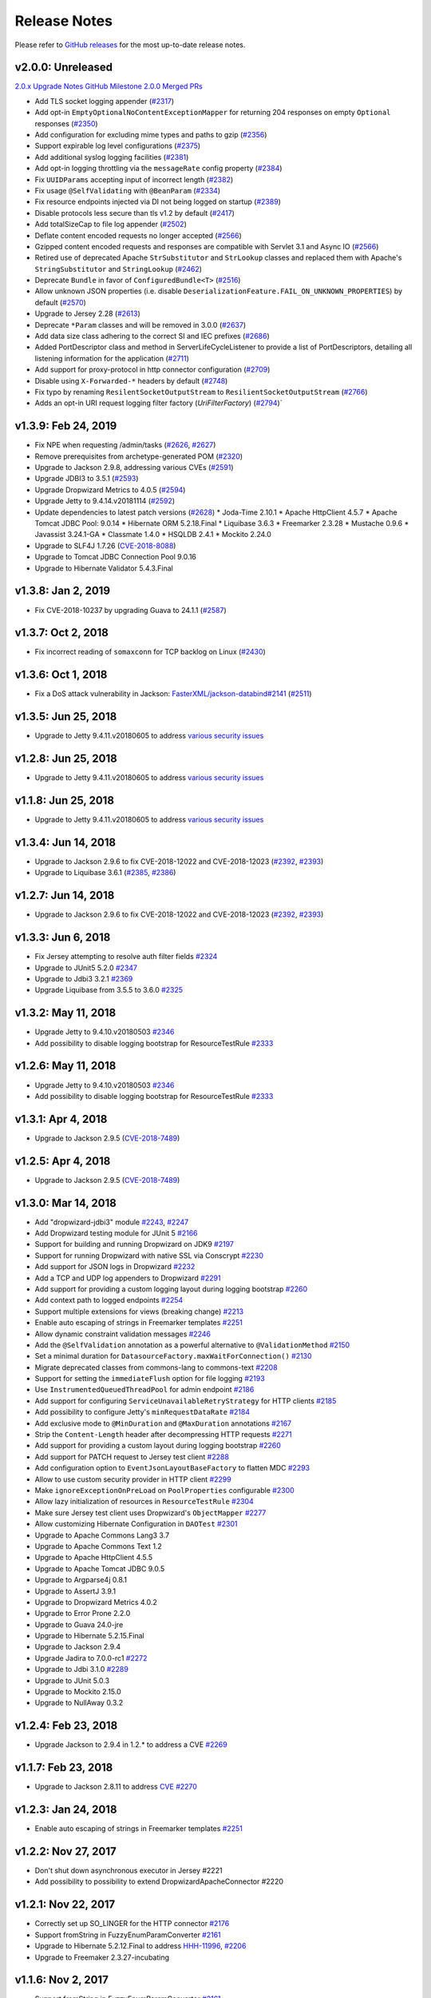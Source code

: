 .. _release-notes:

#############
Release Notes
#############

Please refer to `GitHub releases <https://github.com/dropwizard/dropwizard/releases>`__ for the most up-to-date release notes.


.. _rel-2.0.0:

v2.0.0: Unreleased
==================

`2.0.x Upgrade Notes <https://www.dropwizard.io/2.0.0/docs/manual/upgrade-notes/upgrade-notes-2_0_x.html>`_
`GitHub Milestone 2.0.0 Merged PRs <https://github.com/dropwizard/dropwizard/pulls?page=1&q=is%3Apr+is%3Aclosed+milestone%3A2.0.0>`_

* Add TLS socket logging appender (`#2317 <https://github.com/dropwizard/dropwizard/pull/2317>`_)
* Add opt-in ``EmptyOptionalNoContentExceptionMapper`` for returning 204 responses on empty ``Optional`` responses (`#2350 <https://github.com/dropwizard/dropwizard/pull/2350>`_)
* Add configuration for excluding mime types and paths to gzip (`#2356 <https://github.com/dropwizard/dropwizard/pull/2356>`_)
* Support expirable log level configurations (`#2375 <https://github.com/dropwizard/dropwizard/pull/2375>`_)
* Add additional syslog logging facilities (`#2381 <https://github.com/dropwizard/dropwizard/pull/2381>`_)
* Add opt-in logging throttling via the ``messageRate`` config property (`#2384 <https://github.com/dropwizard/dropwizard/pull/2384>`_)
* Fix ``UUIDParams`` accepting input of incorrect length (`#2382 <https://github.com/dropwizard/dropwizard/pull/2382>`_)
* Fix usage ``@SelfValidating`` with ``@BeanParam`` (`#2334 <https://github.com/dropwizard/dropwizard/pull/2334>`_)
* Fix resource endpoints injected via DI not being logged on startup (`#2389 <https://github.com/dropwizard/dropwizard/pull/2389>`_)
* Disable protocols less secure than tls v1.2 by default (`#2417 <https://github.com/dropwizard/dropwizard/pull/2417>`_)
* Add totalSizeCap to file log appender (`#2502 <https://github.com/dropwizard/dropwizard/pull/2502>`_)
* Deflate content encoded requests no longer accepted (`#2566 <https://github.com/dropwizard/dropwizard/pull/2566>`_)
* Gzipped content encoded requests and responses are compatible with Servlet 3.1 and Async IO (`#2566 <https://github.com/dropwizard/dropwizard/pull/2566>`_)
* Retired use of deprecated Apache ``StrSubstitutor`` and ``StrLookup`` classes and replaced them with Apache's ``StringSubstitutor`` and ``StringLookup`` (`#2462 <https://github.com/dropwizard/dropwizard/pull/2462>`_)
* Deprecate ``Bundle`` in favor of ``ConfiguredBundle<T>`` (`#2516 <https://github.com/dropwizard/dropwizard/pull/2516>`_)
* Allow unknown JSON properties (i.e. disable ``DeserializationFeature.FAIL_ON_UNKNOWN_PROPERTIES``) by default (`#2570 <https://github.com/dropwizard/dropwizard/pull/2570>`_)
* Upgrade to Jersey 2.28 (`#2613 <https://github.com/dropwizard/dropwizard/pull/2613>`_)
* Deprecate ``*Param`` classes and will be removed in 3.0.0 (`#2637 <https://github.com/dropwizard/dropwizard/pull/2637>`_)
* Add data size class adhering to the correct SI and IEC prefixes (`#2686 <https://github.com/dropwizard/dropwizard/pull/2686>`_)
* Added PortDescriptor class and method in ServerLifeCycleListener to provide a list of PortDescriptors, detailing all listening information for the application (`#2711 <https://github.com/dropwizard/dropwizard/pull/2711>`_)
* Add support for proxy-protocol in http connector configuration (`#2709 <https://github.com/dropwizard/dropwizard/pull/2709>`_)
* Disable using ``X-Forwarded-*`` headers by default (`#2748 <https://github.com/dropwizard/dropwizard/pull/2748>`_)
* Fix typo by renaming ``ResilentSocketOutputStream`` to ``ResilientSocketOutputStream`` (`#2766 <https://github.com/dropwizard/dropwizard/pull/2766>`_)
* Adds an opt-in URI request logging filter factory (`UriFilterFactory`)  (`#2794 <https://github.com/dropwizard/dropwizard/pull/2795>`_)`

.. _rel-1.3.9:

v1.3.9: Feb 24, 2019
====================

* Fix NPE when requesting /admin/tasks (`#2626 <https://github.com/dropwizard/dropwizard/pull/2626>`_, `#2627 <https://github.com/dropwizard/dropwizard/pull/2627>`_)
* Remove prerequisites from archetype-generated POM (`#2320 <https://github.com/dropwizard/dropwizard/pull/2320>`_)
* Upgrade to Jackson 2.9.8, addressing various CVEs (`#2591 <https://github.com/dropwizard/dropwizard/pull/2591>`_)
* Upgrade JDBI3 to 3.5.1 (`#2593 <https://github.com/dropwizard/dropwizard/pull/2593>`_)
* Upgrade Dropwizard Metrics to 4.0.5 (`#2594 <https://github.com/dropwizard/dropwizard/pull/2594>`_)
* Upgrade Jetty to 9.4.14.v20181114 (`#2592 <https://github.com/dropwizard/dropwizard/pull/2592>`_)
* Update dependencies to latest patch versions (`#2628 <https://github.com/dropwizard/dropwizard/pull/2628>`_)
  * Joda-Time 2.10.1
  * Apache HttpClient 4.5.7
  * Apache Tomcat JDBC Pool: 9.0.14
  * Hibernate ORM 5.2.18.Final
  * Liquibase 3.6.3
  * Freemarker 2.3.28
  * Mustache 0.9.6
  * Javassist 3.24.1-GA
  * Classmate 1.4.0
  * HSQLDB 2.4.1
  * Mockito 2.24.0
* Upgrade to SLF4J 1.7.26 (`CVE-2018-8088 <https://nvd.nist.gov/vuln/detail/CVE-2018-8088>`_)
* Upgrade to Tomcat JDBC Connection Pool 9.0.16
* Upgrade to Hibernate Validator 5.4.3.Final


.. _rel-1.3.8:

v1.3.8: Jan 2, 2019
===================

* Fix CVE-2018-10237 by upgrading Guava to 24.1.1 (`#2587 <https://github.com/dropwizard/dropwizard/pull/2587>`_)


.. _rel-1.3.7:

v1.3.7: Oct 2, 2018
===================

* Fix incorrect reading of ``somaxconn`` for TCP backlog on Linux (`#2430 <https://github.com/dropwizard/dropwizard/pull/2430>`_)

.. _rel-1.3.6:

v1.3.6: Oct 1, 2018
===================

* Fix a DoS attack vulnerability in Jackson: `FasterXML/jackson-databind#2141 <https://github.com/FasterXML/jackson-databind/issues/2141>`_ (`#2511 <https://github.com/dropwizard/dropwizard/pull/2512>`_)

.. _rel-1.3.5:

v1.3.5: Jun 25, 2018
====================

* Upgrade to Jetty 9.4.11.v20180605 to address `various security issues <http://dev.eclipse.org/mhonarc/lists/jetty-announce/msg00123.html>`__

.. _rel-1.2.8:

v1.2.8: Jun 25, 2018
====================

* Upgrade to Jetty 9.4.11.v20180605 to address `various security issues <http://dev.eclipse.org/mhonarc/lists/jetty-announce/msg00123.html>`__

.. _rel-1.1.8:

v1.1.8: Jun 25, 2018
====================

* Upgrade to Jetty 9.4.11.v20180605 to address `various security issues <http://dev.eclipse.org/mhonarc/lists/jetty-announce/msg00123.html>`__

.. _rel-1.3.4:

v1.3.4: Jun 14, 2018
====================

* Upgrade to Jackson 2.9.6 to fix CVE-2018-12022 and CVE-2018-12023 (`#2392 <https://github.com/dropwizard/dropwizard/issues/2392>`_, `#2393 <https://github.com/dropwizard/dropwizard/pull/2393>`_)
* Upgrade to Liquibase 3.6.1 (`#2385 <https://github.com/dropwizard/dropwizard/issues/2385>`_, `#2386 <https://github.com/dropwizard/dropwizard/pull/2386>`_)

.. _rel-1.2.7:

v1.2.7: Jun 14, 2018
====================

* Upgrade to Jackson 2.9.6 to fix CVE-2018-12022 and CVE-2018-12023 (`#2392 <https://github.com/dropwizard/dropwizard/issues/2392>`_, `#2393 <https://github.com/dropwizard/dropwizard/pull/2393>`_)

.. _rel-1.3.3:

v1.3.3: Jun 6, 2018
===================

* Fix Jersey attempting to resolve auth filter fields `#2324 <https://github.com/dropwizard/dropwizard/pull/2324>`_
* Upgrade to JUnit5 5.2.0 `#2347 <https://github.com/dropwizard/dropwizard/pull/2347>`_
* Upgrade to Jdbi3 3.2.1 `#2369 <https://github.com/dropwizard/dropwizard/pull/2369>`_
* Upgrade Liquibase from 3.5.5 to 3.6.0 `#2325 <https://github.com/dropwizard/dropwizard/pull/2325>`_

.. _rel-1.3.2:

v1.3.2: May 11, 2018
====================

* Upgrade Jetty to 9.4.10.v20180503 `#2346 <https://github.com/dropwizard/dropwizard/pull/2346>`_
* Add possibility to disable logging bootstrap for ResourceTestRule `#2333 <https://github.com/dropwizard/dropwizard/pull/2333>`_

.. _rel-1.2.6:

v1.2.6: May 11, 2018
====================

* Upgrade Jetty to 9.4.10.v20180503 `#2346 <https://github.com/dropwizard/dropwizard/pull/2346>`_
* Add possibility to disable logging bootstrap for ResourceTestRule `#2333 <https://github.com/dropwizard/dropwizard/pull/2333>`_

.. _rel-1.3.1:

v1.3.1: Apr 4, 2018
===================

* Upgrade to Jackson 2.9.5 (`CVE-2018-7489 <https://nvd.nist.gov/vuln/detail/CVE-2018-7489>`_)

.. _rel-1.2.5:

v1.2.5: Apr 4, 2018
===================

* Upgrade to Jackson 2.9.5 (`CVE-2018-7489 <https://nvd.nist.gov/vuln/detail/CVE-2018-7489>`_)

.. _rel-1.3.0:

v1.3.0: Mar 14, 2018
====================

* Add "dropwizard-jdbi3" module `#2243 <https://github.com/dropwizard/dropwizard/pull/2243>`_, `#2247 <https://github.com/dropwizard/dropwizard/pull/2247>`_
* Add Dropwizard testing module for JUnit 5 `#2166 <https://github.com/dropwizard/dropwizard/pull/2166>`_
* Support for building and running Dropwizard on JDK9 `#2197 <https://github.com/dropwizard/dropwizard/pull/2197>`_
* Support for running Dropwizard with native SSL via Conscrypt `#2230 <https://github.com/dropwizard/dropwizard/pull/2230>`_
* Add support for JSON logs in Dropwizard `#2232 <https://github.com/dropwizard/dropwizard/pull/2232>`_
* Add a TCP and UDP log appenders to Dropwizard `#2291 <https://github.com/dropwizard/dropwizard/pull/2291>`_
* Add support for providing a custom logging layout during logging bootstrap `#2260 <https://github.com/dropwizard/dropwizard/pull/2260>`_
* Add context path to logged endpoints `#2254 <https://github.com/dropwizard/dropwizard/pull/2254>`_
* Support multiple extensions for views (breaking change) `#2213 <https://github.com/dropwizard/dropwizard/pull/2213>`_
* Enable auto escaping of strings in Freemarker templates `#2251 <https://github.com/dropwizard/dropwizard/pull/2251>`_
* Allow dynamic constraint validation messages `#2246 <https://github.com/dropwizard/dropwizard/pull/2246>`_
* Add the ``@SelfValidation`` annotation as a powerful alternative to ``@ValidationMethod`` `#2150 <https://github.com/dropwizard/dropwizard/pull/2150>`_
* Set a minimal duration for ``DatasourceFactory.maxWaitForConnection()`` `#2130 <https://github.com/dropwizard/dropwizard/pull/2130>`_
* Migrate deprecated classes from commons-lang to commons-text `#2208 <https://github.com/dropwizard/dropwizard/pull/2208>`_
* Support for setting the ``immediateFlush`` option for file logging `#2193 <https://github.com/dropwizard/dropwizard/pull/2193>`_
* Use ``InstrumentedQueuedThreadPool`` for admin endpoint `#2186 <https://github.com/dropwizard/dropwizard/pull/2186>`_
* Add support for configuring ``ServiceUnavailableRetryStrategy`` for HTTP clients `#2185 <https://github.com/dropwizard/dropwizard/pull/2185>`_
* Add possibility to configure Jetty's ``minRequestDataRate`` `#2184 <https://github.com/dropwizard/dropwizard/pull/2184>`_
* Add exclusive mode to ``@MinDuration`` and ``@MaxDuration`` annotations `#2167 <https://github.com/dropwizard/dropwizard/pull/2167>`_
* Strip the ``Content-Length`` header after decompressing HTTP requests `#2271 <https://github.com/dropwizard/dropwizard/pull/2271>`_
* Add support for providing a custom layout during logging bootstrap `#2260 <https://github.com/dropwizard/dropwizard/pull/2260>`_
* Add support for PATCH request to Jersey test client `#2288 <https://github.com/dropwizard/dropwizard/pull/2288>`_
* Add configuration option to ``EventJsonLayoutBaseFactory`` to flatten MDC `#2293 <https://github.com/dropwizard/dropwizard/pull/2293>`_
* Allow to use custom security provider in HTTP client `#2299 <https://github.com/dropwizard/dropwizard/pull/2299>`_
* Make ``ignoreExceptionOnPreLoad`` on ``PoolProperties`` configurable `#2300 <https://github.com/dropwizard/dropwizard/pull/2300>`_
* Allow lazy initialization of resources in ``ResourceTestRule`` `#2304 <https://github.com/dropwizard/dropwizard/pull/2304>`_
* Make sure Jersey test client uses Dropwizard's ``ObjectMapper`` `#2277 <https://github.com/dropwizard/dropwizard/pull/2277>`_
* Allow customizing Hibernate Configuration in ``DAOTest`` `#2301 <https://github.com/dropwizard/dropwizard/pull/2301>`_
* Upgrade to Apache Commons Lang3 3.7
* Upgrade to Apache Commons Text 1.2
* Upgrade to Apache HttpClient 4.5.5
* Upgrade to Apache Tomcat JDBC 9.0.5
* Upgrade to Argparse4j 0.8.1
* Upgrade to AssertJ 3.9.1
* Upgrade to Dropwizard Metrics 4.0.2
* Upgrade to Error Prone 2.2.0
* Upgrade to Guava 24.0-jre
* Upgrade to Hibernate 5.2.15.Final
* Upgrade to Jackson 2.9.4
* Upgrade Jadira to 7.0.0-rc1 `#2272 <https://github.com/dropwizard/dropwizard/pull/2272>`_
* Upgrade to Jdbi 3.1.0 `#2289 <https://github.com/dropwizard/dropwizard/pull/2289>`_
* Upgrade to JUnit 5.0.3
* Upgrade to Mockito 2.15.0
* Upgrade to NullAway 0.3.2

.. _rel-1.2.4:

v1.2.4: Feb 23, 2018
====================

* Upgrade Jackson to 2.9.4 in 1.2.* to address a CVE `#2269 <https://github.com/dropwizard/dropwizard/pull/2269>`_

.. _rel-1.1.7:

v1.1.7: Feb 23, 2018
====================

* Upgrade to Jackson 2.8.11 to address `CVE <https://cve.mitre.org/cgi-bin/cvename.cgi?name=CVE-2017-17485>`_ `#2270 <https://github.com/dropwizard/dropwizard/pull/2270>`_

.. _rel-1.2.3:

v1.2.3: Jan 24, 2018
====================

* Enable auto escaping of strings in Freemarker templates `#2251 <https://github.com/dropwizard/dropwizard/pull/2251>`_

.. _rel-1.2.2:

v1.2.2: Nov 27, 2017
====================

* Don't shut down asynchronous executor in Jersey #2221
* Add possibility to possibility to extend DropwizardApacheConnector #2220

.. _rel-1.2.1:

v1.2.1: Nov 22, 2017
====================

* Correctly set up SO_LINGER for the HTTP connector `#2176 <https://github.com/dropwizard/dropwizard/pull/2176>`_
* Support fromString in FuzzyEnumParamConverter `#2161 <https://github.com/dropwizard/dropwizard/pull/2161>`_
* Upgrade to Hibernate 5.2.12.Final to address `HHH-11996 <https://hibernate.atlassian.net/browse/HHH-11996>`_, `#2206 <https://github.com/dropwizard/dropwizard/issues/2206>`_
* Upgrade to Freemaker 2.3.27-incubating

.. _rel-1.1.6:

v1.1.6: Nov 2, 2017
===================

* Support fromString in FuzzyEnumParamConverter `#2161 <https://github.com/dropwizard/dropwizard/pull/2161>`_

.. _rel-1.1.5:

v1.1.5: Oct 17, 2017
====================

* Correctly set up SO_LINGER for the HTTP connector `#2176 <https://github.com/dropwizard/dropwizard/pull/2176>`_

.. _rel-1.2.0:

v1.2.0: Oct 6 2017
==================

`Complete changelog on GitHub <https://github.com/dropwizard/dropwizard/milestone/25?closed=1>`__

* Support configuring FileAppender#bufferSize `#1951 <https://github.com/dropwizard/dropwizard/pull/1951>`_
* Improve error handling of `@FormParam` resources `#1982 <https://github.com/dropwizard/dropwizard/pull/1982>`_
* Add JDBC interceptors through configuration `#2030 <https://github.com/dropwizard/dropwizard/pull/2030>`_
* Support Dropwizard applications without logback `#1900 <https://github.com/dropwizard/dropwizard/pull/1900>`_
* Replace deprecated SizeAndTimeBasedFNATP with SizeAndTimeBasedRollingPolicy `#2010 <https://github.com/dropwizard/dropwizard/pull/2010>`_
* Decrease allowable tomcat jdbc validation interval to 50ms `#2051 <https://github.com/dropwizard/dropwizard/pull/2051>`_
* Add support for setting several cipher suites for HTTP/2 `#2119 <https://github.com/dropwizard/dropwizard/pull/2119>`_
* Remove Dropwizard's Jackson dependency on Logback `#2112 <https://github.com/dropwizard/dropwizard/pull/2112>`_
* Handle badly formed "Accept-Language" headers `#2103 <https://github.com/dropwizard/dropwizard/pull/2103>`_
* Use LoadingCache in CachingAuthorizer `#2096 <https://github.com/dropwizard/dropwizard/pull/2096>`_
* Client NTLM Authentication `#2091 <https://github.com/dropwizard/dropwizard/pull/2091>`_
* Add optional Jersey filters `#1948 <https://github.com/dropwizard/dropwizard/pull/1948>`_
* Upgrade to Apache commons-lang3 3.6
* Upgrade to AssertJ 3.8.0
* Upgrade to classmate 1.3.4
* Upgrade to Guava 23.1
* Upgrade to H2 1.4.196
* Upgrade to Hibernate 5.2.11.Final
* Upgrade to Hibernate Validator 5.4.1.Final
* Upgrade to HSQLDB 2.4.0
* Upgrade to Jackson 2.9.1
* Upgrade to Jetty 9.4.7.v20170914
* Upgrade to JMH 1.19
* Upgrade to Joda-Time 2.9.9
* Upgrade to Logback 1.2.3
* Upgrade to Metrics 3.2.5
* Upgrade to Mockito 2.10.0
* Upgrade to Mustache.java 0.9.5
* Upgrade to Objenesis 2.6
* Upgrade to SLF4J 1.7.25
* Upgrade to tomcat-jdbc 8.5.23

.. _rel-1.1.4:

v1.1.4: Aug 24 2017
===================

`Complete changelog on GitHub <https://github.com/dropwizard/dropwizard/milestone/31?closed=1>`__

* Upgrade to Jackson 2.8.10 `#2120 <https://github.com/dropwizard/dropwizard/issues/2120>`_

.. _rel-1.1.3:

v1.1.3: Jul 31 2017
===================

`Complete changelog on GitHub <https://github.com/dropwizard/dropwizard/milestone/30?closed=1>`__

* Handle badly formed 'Accept-Language' headers `#2097 <https://github.com/dropwizard/dropwizard/issues/2097>`_
* Upgrade to Jetty 9.4.6.v20170531 to address `CVE-2017-9735 <https://nvd.nist.gov/vuln/detail/CVE-2017-9735>`_ `#2113 <https://github.com/dropwizard/dropwizard/issues/2113>`_

.. _rel-1.1.2:

v1.1.2 June 27 2017
===================

`Complete changelog on GitHub <https://github.com/dropwizard/dropwizard/milestone/28?closed=1>`__

* Updated Jackson to 2.8.9. Fixes a security `vulnerability <https://github.com/FasterXML/jackson-databind/issues/1599>`_ with default typing `#2086 <https://github.com/dropwizard/dropwizard/issues/2086>`_
* Use the correct `JsonFactory` in JSON configuration parsing `#2046 <https://github.com/dropwizard/dropwizard/issues/2046>`_
* Support of extending of `DBIFactory` `#2067 <https://github.com/dropwizard/dropwizard/issues/2067>`_
* Add time zone to Java 8 datetime mappers `#2069 <https://github.com/dropwizard/dropwizard/issues/2069>`_

.. _rel-1.0.8:

v1.0.8 June 27 2017
===================

`Complete changelog on GitHub <https://github.com/dropwizard/dropwizard/milestone/29?closed=1>`__

* Updated Jackson to 2.7.9.1. Fixes a security `vulnerability <https://github.com/FasterXML/jackson-databind/issues/1599>`_ with default typing `#2087 <https://github.com/dropwizard/dropwizard/issues/2087>`_

.. _rel-1.1.1:

v1.1.1 May 19 2017
===================

`Complete changelog on GitHub <https://github.com/dropwizard/dropwizard/milestone/27?closed=1>`__

* Set the console logging context after a reset `#1973 <https://github.com/dropwizard/dropwizard/pull/1973>`_
* Set logging context for file appenders before setting the buffer size `#1975 <https://github.com/dropwizard/dropwizard/pull/1975>`_
* Remove javax.el from jersey-bean-validation `#1976 <https://github.com/dropwizard/dropwizard/pull/1976>`_
* Exclude duplicated JTA 1.1 from dropwizard-hibernate dependencies `#1977 <https://github.com/dropwizard/dropwizard/pull/1977>`_
* Add missing @UnwrapValidatedValue annotations `#1993 <https://github.com/dropwizard/dropwizard/pull/1993>`_
* Fix HttpSessionListener.sessionDestroyed is not being called `#2032 <https://github.com/dropwizard/dropwizard/pull/2032>`_
* Add flag to make ThreadNameFilter optional `#2014 <https://github.com/dropwizard/dropwizard/pull/2014>`_

.. _rel-1.1.0:

v1.1.0: Mar 21 2017
===================

`Complete changelog on GitHub <https://github.com/dropwizard/dropwizard/milestone/15?closed=1>`__

* Upgraded to Hibernate ORM 5.2.7, introducing a series of deprecations and API changes in preparation for Hibernate ORM 6 `#1871 <https://github.com/dropwizard/dropwizard/pull/1871>`_
* Add runtime certificate reload via admin task `#1799 <https://github.com/dropwizard/dropwizard/pull/1799>`_
* List available tasks lexically via admin task `#1939 <https://github.com/dropwizard/dropwizard/pull/1939>`_
* Add support for optional resource protection `#1931 <https://github.com/dropwizard/dropwizard/pull/1931>`_
* Invalid enum request parameters result in 400 response with possible choices `#1734 <https://github.com/dropwizard/dropwizard/pull/1734>`_
* Enum request parameters are deserialized in the same fuzzy manner, as the request body `#1734 <https://github.com/dropwizard/dropwizard/pull/1734>`_
* Request parameter name displayed in response to parse failure `#1734 <https://github.com/dropwizard/dropwizard/pull/1734>`_
* Add ``DurationParam`` as a possible request parameter `#1734 <https://github.com/dropwizard/dropwizard/pull/1734>`_
* Add ``SizeParam`` as a possible request parameter `#1751 <https://github.com/dropwizard/dropwizard/pull/1751>`_
* Allow overriding of a default ``ExceptionMapper`` without re-registering all other defaults `#1768 <https://github.com/dropwizard/dropwizard/pull/1768>`_
* Allow overriding of default ``JsonProvider`` `#1788 <https://github.com/dropwizard/dropwizard/pull/1788>`_
* Finer-grain control of exception behaviour in view renderers `#1820 <https://github.com/dropwizard/dropwizard/pull/1820>`_
* Default ``WebApplicationException`` handler preserves exception HTTP headers `#1912 <https://github.com/dropwizard/dropwizard/pull/1912>`_
* JerseyClientBuilder can create rx-capable client `#1721 <https://github.com/dropwizard/dropwizard/pull/1721>`_
* Configurable response for empty ``Optional`` return values `#1784 <https://github.com/dropwizard/dropwizard/pull/1784>`_
* Add web test container agnostic way of invoking requests in ``ResourceTestRule`` `#1778 <https://github.com/dropwizard/dropwizard/pull/1778>`_
* Remove OptionalValidatedValueUnwrapper `#1583 <https://github.com/dropwizard/dropwizard/pull/1583>`_
* Allow constraints to be applied to type `#1586 <https://github.com/dropwizard/dropwizard/pull/1586>`_
* Use LoadingCache in CachingAuthenticator `#1615 <https://github.com/dropwizard/dropwizard/pull/1615>`_
* Switch cert and peer validation to false by default `#1855 <https://github.com/dropwizard/dropwizard/pull/1855>`_
* Introduce CachingAuthorizer `#1639 <https://github.com/dropwizard/dropwizard/pull/1639>`_
* Enhance logging of registered endpoints `#1804 <https://github.com/dropwizard/dropwizard/pull/1804>`_
* Flush loggers on command exit instead of destroying logging `#1947 <https://github.com/dropwizard/dropwizard/pull/1947>`_
* Add support for neverBlock on AsyncAppenders `#1917 <https://github.com/dropwizard/dropwizard/pull/1917>`_
* Allow to disable caching of Mustache views `#1289 <https://github.com/dropwizard/dropwizard/issues/1289>`_
* Add the ``httpCompliance`` option to the HTTP configuration `#1825 <https://github.com/dropwizard/dropwizard/pull/1825>`_
* Add the ``blockingTimeout`` option to the HTTP configuration `#1795 <https://github.com/dropwizard/dropwizard/pull/1795>`_
* Make ``GZipHandler`` sync-flush configurable `#1685 <https://github.com/dropwizard/dropwizard/pull/1685>`_
* Add ``min`` and ``mins`` as valid ``Duration`` abbreviations `#1833 <https://github.com/dropwizard/dropwizard/pull/1833>`_
* Register Jackson parameter-names modules `#1908 <https://github.com/dropwizard/dropwizard/pull/1908>`_
* Native Jackson deserialization of enums when Jackson annotations are present `#1909 <https://github.com/dropwizard/dropwizard/pull/1909>`_
* Add ``JsonConfigurationFactory`` for first-class support of the JSON configuration `#1897 <https://github.com/dropwizard/dropwizard/pull/1897>`_
* Support disabled and enabled attributes for metrics `#1957 <https://github.com/dropwizard/dropwizard/pull/1957>`_
* Support ``@UnitOfWork`` in sub-resources `#1959 <https://github.com/dropwizard/dropwizard/pull/1959>`_
* Upgraded to Jackson 2.8.7
* Upgraded to Hibernate Validator 5.3.4.Final
* Upgraded to Hibernate ORM 5.2.8.Final
* Upgraded to Jetty 9.4.2.v20170220
* Upgraded to tomcat-jdbc 8.5.9
* Upgraded to Objenesis 2.5.1
* Upgraded to AssertJ 3.6.2
* Upgraded to classmate 1.3.3
* Upgraded to Metrics 3.2.2 `#1970 <https://github.com/dropwizard/dropwizard/pull/1970>`_
* Upgraded to Mustache 0.9.4 `#1766 <https://github.com/dropwizard/dropwizard/pull/1766>`_
* Upgraded to Mockito 2.7.12
* Upgraded to Liquibase 3.5.3
* Upgraded to Logback 1.2.1 `#1918 <https://github.com/dropwizard/dropwizard/pull/1927>`_
* Upgraded to JDBI 2.78
* Upgraded to Jersey 2.25.1
* Upgraded to javassist 3.21.0-GA
* Upgraded to Guava 21.0
* Upgraded to SLF4J 1.7.24
* Upgraded to H2 1.4.193
* Upgraded to Joda-Time 2.9.7
* Upgraded to commons-lang3 3.5
* Upgraded to Apache HTTP Client 4.5.3
* Upgraded to Jadira Usertype Core 6.0.1.GA

.. _rel-1.0.7:

v1.0.7 Mar 20 2017
==================

`Complete changelog on GitHub <https://github.com/dropwizard/dropwizard/milestone/26?closed=1>`__

* Upgrade to Metrics 3.1.4 `#1969 <https://github.com/dropwizard/dropwizard/pull/1969>`_

.. _rel-1.0.6:

v1.0.6 Jan 30 2017
==================

`Complete changelog on GitHub <https://github.com/dropwizard/dropwizard/milestone/23?closed=1>`__

* Switch cert and peer validation to false by default `#1855 <https://github.com/dropwizard/dropwizard/pull/1855>`_
* Add a JUnit rule for testing database interactions `#1905 <https://github.com/dropwizard/dropwizard/pull/1905>`_

.. _rel-1.0.5:

v1.0.5 Nov 18 2016
==================

`Complete changelog on GitHub <https://github.com/dropwizard/dropwizard/milestone/22?closed=1>`__

* Fix request logs with request parameter in layout pattern `#1828 <https://github.com/dropwizard/dropwizard/pull/1828>`_

.. _rel-1.0.4:

v1.0.4 Nov 14 2016
==================

`Complete changelog on GitHub <https://github.com/dropwizard/dropwizard/milestone/21?closed=1>`__

* Upgraded to Jersey 2.23.2 `#1808 <https://github.com/dropwizard/dropwizard/pull/1808>`_
* Brought back support for request logging with ``logback-classic`` `#1813 <https://github.com/dropwizard/dropwizard/pull/1813>`_

.. _rel-1.0.3:

v1.0.3: Oct 28 2016
===================

`Complete changelog on GitHub <https://github.com/dropwizard/dropwizard/milestone/20?closed=1>`__

* Fix support maxFileSize and archivedFileCount `#1660 <https://github.com/dropwizard/dropwizard/pull/1660>`_
* Upgraded to Jackson 2.7.8 `#1755 <https://github.com/dropwizard/dropwizard/pull/1755>`_
* Upgraded to Mustache 0.9.4 `#1766 <https://github.com/dropwizard/dropwizard/pull/1766>`_
* Prefer use of assertj's java8 exception assertions `#1753 <https://github.com/dropwizard/dropwizard/pull/1753>`_

.. _rel-1.0.2:

v1.0.2: Sep 23 2016
===================

`Complete changelog on GitHub <https://github.com/dropwizard/dropwizard/milestone/19?closed=1>`__

* Fix absence of request logs in Dropwizard 1.0.1 `#1737 <https://github.com/dropwizard/dropwizard/pull/1737>`_

.. _rel-1.0.1:

v1.0.1: Sep 21 2016
===================

`Complete changelog on GitHub <https://github.com/dropwizard/dropwizard/milestone/17?closed=1>`__

* Allow use of custom HostnameVerifier on clients `#1664 <https://github.com/dropwizard/dropwizard/pull/1664>`_
* Allow to configure failing on unknown properties in the Dropwizard configuration `#1677 <https://github.com/dropwizard/dropwizard/pull/1677>`_
* Fix request attribute-related race condition in Logback request logging `#1678 <https://github.com/dropwizard/dropwizard/pull/1678>`_
* Log Jetty initialized SSLContext not the Default `#1698 <https://github.com/dropwizard/dropwizard/pull/1698>`_
* Fix NPE of non-resource sub-resource methods `#1718 <https://github.com/dropwizard/dropwizard/pull/1718>`_

.. _rel-1.0.0:

v1.0.0: Jul 26 2016
===================

`Complete changelog on GitHub <https://github.com/dropwizard/dropwizard/milestone/9?closed=1>`__

* Using Java 8 as baseline
* ``dropwizard-java8`` bundle merged into mainline `#1365 <https://github.com/dropwizard/dropwizard/issues/1365>`_
* HTTP/2 and server push support `#1349 <https://github.com/dropwizard/dropwizard/issues/1349>`_
* ``dropwizard-spdy`` module is removed in favor of ``dropwizard-http2`` `#1330 <https://github.com/dropwizard/dropwizard/pull/1330>`_
* Switching to ``logback-access`` for HTTP request logging `#1415 <https://github.com/dropwizard/dropwizard/pull/1415>`_
* Support for validating return values in JAX-RS resources `#1251 <https://github.com/dropwizard/dropwizard/pull/1251>`_
* Consistent handling null entities in JAX-RS resources `#1251 <https://github.com/dropwizard/dropwizard/pull/1251>`_
* Support for validating bean members in JAX-RS resources `#1572 <https://github.com/dropwizard/dropwizard/pull/1572>`_
* Returning an HTTP 500 error for entities that can't be serialized `#1347 <https://github.com/dropwizard/dropwizard/pull/1347>`_
* Support serialisation of lazy loaded POJOs in Hibernate `#1466 <https://github.com/dropwizard/dropwizard/pull/1466>`_
* Support fallback to the ``toString`` method during deserializing enum values from JSON  `#1340 <https://github.com/dropwizard/dropwizard/pull/1340>`_
* Support for setting default headers in Apache HTTP client `#1354 <https://github.com/dropwizard/dropwizard/pull/1354>`_
* Printing help once on invalid command line arguments `#1376 <https://github.com/dropwizard/dropwizard/pull/1376>`_
* Support for case insensitive and all single letter ``SizeUnit`` suffixes `#1380 <https://github.com/dropwizard/dropwizard/pull/1380>`_
* Added a development profile to the build `#1364 <https://github.com/dropwizard/dropwizard/issues/1364>`_
* All the default exception mappers in ``ResourceTestRule`` are registered by default `#1387 <https://github.com/dropwizard/dropwizard/pull/1387>`_
* Allow DB minSize and initialSize to be zero for lazy connections `#1517 <https://github.com/dropwizard/dropwizard/pull/1517>`_
* Ability to provide own ``RequestLogFactory`` `#1290 <https://github.com/dropwizard/dropwizard/pull/1290>`_
* Support for authentication by polymorphic principals `#1392 <https://github.com/dropwizard/dropwizard/pull/1392>`_
* Support for configuring Jetty's ``inheritedChannel`` option `#1410 <https://github.com/dropwizard/dropwizard/pull/1410>`_
* Support for using ``DropwizardAppRule`` at the suite level `#1411 <https://github.com/dropwizard/dropwizard/pull/1411>`_
* Support for adding multiple ``MigrationBundles`` `#1430 <https://github.com/dropwizard/dropwizard/pull/1430>`_
* Support for obtaining server context paths in the ``Application.run`` method `#1503 <https://github.com/dropwizard/dropwizard/pull/1503>`_
* Support for unlimited log files for file appender `#1549 <https://github.com/dropwizard/dropwizard/pull/1549>`_
* Support for log file names determined by logging policy `#1561 <https://github.com/dropwizard/dropwizard/pull/1561>`_
* Default Graphite reporter port changed from 8080 to 2003 `#1538 <https://github.com/dropwizard/dropwizard/pull/1538>`_
* Upgraded to Apache HTTP Client 4.5.2
* Upgraded to argparse4j 0.7.0
* Upgraded to Guava 19.0
* Upgraded to H2 1.4.192
* Upgraded to Hibernate 5.1.0 `#1429 <https://github.com/dropwizard/dropwizard/pull/1429>`_
* Upgraded to Hibernate Validator 5.2.4.Final
* Upgraded to HSQLDB 2.3.4
* Upgraded to Jadira Usertype Core 5.0.0.GA
* Upgraded to Jackson 2.7.6
* Upgraded to JDBI 2.73 `#1358 <https://github.com/dropwizard/dropwizard/pull/1358>`_
* Upgraded to Jersey 2.23.1
* Upgraded to Jetty 9.3.9.v20160517 `#1330 <https://github.com/dropwizard/dropwizard/pull/1330>`_
* Upgraded to JMH 1.12
* Upgraded to Joda-Time 2.9.4
* Upgraded to Liquibase 3.5.1
* Upgraded to liquibase-slf4j 2.0.0
* Upgraded to Logback 1.1.7
* Upgraded to Mustache 0.9.2
* Upgraded to SLF4J 1.7.21
* Upgraded to tomcat-jdbc 8.5.3
* Upgraded to Objenesis 2.3
* Upgraded to AssertJ 3.4.1
* Upgraded to Mockito 2.0.54-beta

.. _rel-0.9.2:

v0.9.2: Jan 20 2016
===================

`Complete changelog on GitHub <https://github.com/dropwizard/dropwizard/milestone/14?closed=1>`__

* Support `@UnitOfWork` annotation outside of Jersey resources `#1361 <https://github.com/dropwizard/dropwizard/issues/1361>`_

.. _rel-0.9.1:

v0.9.1: Nov 3 2015
==================

`Complete changelog on GitHub <https://github.com/dropwizard/dropwizard/milestone/13?closed=1>`__

* Add ``ConfigurationSourceProvider`` for reading resources from classpath `#1314 <https://github.com/dropwizard/dropwizard/issues/1314>`_
* Add ``@UnwrapValidatedValue`` annotation to `BaseReporterFactory.frequency` `#1308 <https://github.com/dropwizard/dropwizard/issues/1308>`_, `#1309 <https://github.com/dropwizard/dropwizard/issues/1309>`_
* Fix serialization of default configuration for ``DataSourceFactory`` by deprecating ``PooledDataSourceFactory#getHealthCheckValidationQuery()`` and ``PooledDataSourceFactory#getHealthCheckValidationTimeout()`` `#1321 <https://github.com/dropwizard/dropwizard/issues/1321>`_, `#1322 <https://github.com/dropwizard/dropwizard/pull/1322>`_
* Treat ``null`` values in JAX-RS resource method parameters of type ``Optional<T>`` as absent value after conversion `#1323 <https://github.com/dropwizard/dropwizard/pull/1323>`_

.. _rel-0.9.0:

v0.9.0: Oct 28 2015
===================

`Complete changelog on GitHub <https://github.com/dropwizard/dropwizard/milestone/8?closed=1>`__

* Various documentation fixes and improvements
* New filter-based authorization & authentication `#952 <https://github.com/dropwizard/dropwizard/pull/952>`_, `#1023 <https://github.com/dropwizard/dropwizard/pull/1023>`_, `#1114 <https://github.com/dropwizard/dropwizard/pull/1114>`_, `#1162 <https://github.com/dropwizard/dropwizard/pull/1162>`_, `#1241 <https://github.com/dropwizard/dropwizard/pull/1241>`_
* Fixed a security bug in ``CachingAuthenticator`` with caching results of failed authentication attempts `#1082 <https://github.com/dropwizard/dropwizard/pull/1082>`_
* Correct handling misconfigured context paths in ``ServerFactory`` `#785 <https://github.com/dropwizard/dropwizard/pull/785>`_
* Logging context paths during application startup `#994 <https://github.com/dropwizard/dropwizard/pull/994>`_, `#1072 <https://github.com/dropwizard/dropwizard/pull/1072>`_
* Support for `Jersey Bean Validation <https://jersey.github.io/documentation/latest/bean-validation.html>`_ `#842 <https://github.com/dropwizard/dropwizard/pull/842>`_
* Returning descriptive constraint violation messages `#1039 <https://github.com/dropwizard/dropwizard/pull/1039>`_,
* Trace logging of failed constraint violations `#992 <https://github.com/dropwizard/dropwizard/pull/992>`_
* Returning correct HTTP status codes for constraint violations `#993 <https://github.com/dropwizard/dropwizard/pull/993>`_
* Fixed possible XSS in constraint violations `#892 <https://github.com/dropwizard/dropwizard/issues/892>`_
* Support for including caller data in appenders `#995 <https://github.com/dropwizard/dropwizard/pull/995>`_
* Support for defining custom logging factories (e.g. native Logback) `#996 <https://github.com/dropwizard/dropwizard/pull/996>`_
* Support for defining the maximum log file size in ``FileAppenderFactory``. `#1000 <https://github.com/dropwizard/dropwizard/pull/1000>`_
* Support for fixed window rolling policy in ``FileAppenderFactory`` `#1218 <https://github.com/dropwizard/dropwizard/pull/1218>`_
* Support for individual logger appenders `#1092 <https://github.com/dropwizard/dropwizard/pull/1092>`_
* Support for disabling logger additivity `#1215 <https://github.com/dropwizard/dropwizard/pull/1215>`_
* Sorting endpoints in the application startup log `#1002 <https://github.com/dropwizard/dropwizard/pull/1002>`_
* Dynamic DNS resolution in the Graphite metric reporter `#1004 <https://github.com/dropwizard/dropwizard/pull/1004>`_
* Support for defining a custom ``MetricRegistry`` during bootstrap (e.g. with HdrHistogram) `#1015 <https://github.com/dropwizard/dropwizard/pull/1015>`_
* Support for defining a custom ``ObjectMapper`` during bootstrap. `#1112 <https://github.com/dropwizard/dropwizard/pull/1112>`_
* Added facility to plug-in custom DB connection pools (e.g. HikariCP) `#1030 <https://github.com/dropwizard/dropwizard/pull/1030>`_
* Support for setting a custom DB pool connection validator `#1113 <https://github.com/dropwizard/dropwizard/pull/1113>`_
* Support for enabling of removing abandoned DB pool connections `#1264 <https://github.com/dropwizard/dropwizard/pull/1264>`_
* Support for credentials in a DB data source URL `#1260 <https://github.com/dropwizard/dropwizard/pull/1260>`_
* Support for simultaneous work of several Hibernate bundles `#1276 <https://github.com/dropwizard/dropwizard/pull/1276>`_
* HTTP(S) proxy support for Dropwizard HTTP client `#657 <https://github.com/dropwizard/dropwizard/pull/657>`_
* Support external configuration of TLS properties for Dropwizard HTTP client `#1224 <https://github.com/dropwizard/dropwizard/pull/1224>`_
* Support for not accepting GZIP-compressed responses in HTTP clients `#1270 <https://github.com/dropwizard/dropwizard/pull/1270>`_
* Support for setting a custom redirect strategy in HTTP clients `#1281 <https://github.com/dropwizard/dropwizard/pull/1281>`_
* Apache and Jersey clients are now managed by the application environment `#1061 <https://github.com/dropwizard/dropwizard/pull/1061>`_
* Support for request-scoped configuration for Jersey client  `#939 <https://github.com/dropwizard/dropwizard/pull/939>`_
* Respecting Jackson feature for deserializing enums using ``toString`` `#1104 <https://github.com/dropwizard/dropwizard/pull/1104>`_
* Support for passing explicit ``Configuration`` via test rules `#1131 <https://github.com/dropwizard/dropwizard/pull/1131>`_
* On view template error, return a generic error page instead of template not found `#1178 <https://github.com/dropwizard/dropwizard/pull/1178>`_
* In some cases an instance of Jersey HTTP client could be abruptly closed during the application lifetime `#1232 <https://github.com/dropwizard/dropwizard/pull/1232>`_
* Improved build time build by running tests in parallel `#1032 <https://github.com/dropwizard/dropwizard/pull/1032>`_
* Added JMH benchmarks  `#990 <https://github.com/dropwizard/dropwizard/pull/990>`_
* Allow customization of Hibernate ``SessionFactory`` `#1182 <https://github.com/dropwizard/dropwizard/issue/1182>`_
* Removed javax.el-2.x in favour of javax.el-3.0
* Upgraded to argparse4j 0.6.0
* Upgrade to AssertJ 2.2.0
* Upgraded to JDBI 2.63.1
* Upgraded to Apache HTTP Client 4.5.1
* Upgraded to Dropwizard Metrics 3.1.2
* Upgraded to Freemarker 2.3.23
* Upgraded to H2 1.4.190
* Upgraded to Hibernate 4.3.11.Final
* Upgraded to Jackson 2.6.3
* Upgraded to Jadira Usertype Core 4.0.0.GA
* Upgraded to Jersey 2.22.1
* Upgraded to Jetty 9.2.13.v20150730
* Upgraded to Joda-Time 2.9
* Upgraded to JSR305 annotations 3.0.1
* Upgraded to Hibernate Validator 5.2.2.Final
* Upgraded to Jetty ALPN boot 7.1.3.v20150130
* Upgraded to Jetty SetUID support 1.0.3
* Upgraded to Liquibase 3.4.1
* Upgraded to Logback 1.1.3
* Upgraded to Metrics 3.1.2
* Upgraded to Mockito 1.10.19
* Upgraded to SLF4J 1.7.12
* Upgraded to commons-lang3 3.4
* Upgraded to tomcat-jdbc 8.0.28

.. _rel-0.8.5:

v0.8.5: Nov 3 2015
==================

`Complete changelog on GitHub <https://github.com/dropwizard/dropwizard/milestone/12?closed=1>`__

* Treat ``null`` values in JAX-RS resource method parameters of type ``Optional<T>`` as absent value after conversion `#1323 <https://github.com/dropwizard/dropwizard/pull/1323>`_

.. _rel-0.8.4:

v0.8.4: Aug 26 2015
===================

* Upgrade to Apache HTTP Client 4.5
* Upgrade to Jersey 2.21
* Fixed user-agent shadowing in Jersey HTTP Client `#1198 <https://github.com/dropwizard/dropwizard/pull/1198>`_

.. _rel-0.8.3:

v0.8.3: Aug 24 2015
===================

`Complete changelog on GitHub <https://github.com/dropwizard/dropwizard/milestone/11?closed=1>`__

* Fixed an issue with closing the HTTP client connection pool after a full GC `#1160 <https://github.com/dropwizard/dropwizard/pull/1160>`_

.. _rel-0.8.2:

v0.8.2: Jul 6 2015
==================

`Complete changelog on GitHub <https://github.com/dropwizard/dropwizard/milestone/10?closed=1>`__

* Support for request-scoped configuration for Jersey client `#1137 <https://github.com/dropwizard/dropwizard/pull/1137>`_
* Upgraded to Jersey 2.19 `#1143 <https://github.com/dropwizard/dropwizard/pull/1143>`_

.. _rel-0.8.1:

v0.8.1: Apr 7 2015
==================

`Complete changelog on GitHub <https://github.com/dropwizard/dropwizard/milestone/7?closed=1>`__

* Fixed transaction committing lifecycle for ``@UnitOfWork``  (#850, #915)
* Fixed noisy Logback messages on startup (#902)
* Ability to use providers in TestRule, allows testing of auth & views (#513, #922)
* Custom ExceptionMapper not invoked when Hibernate rollback (#949)
* Support for setting a time bound on DBI and Hibernate health checks
* Default configuration for views
* Ensure that JerseyRequest scoped ClientConfig gets propagated to HttpUriRequest
* More example tests
* Fixed security issue where info is leaked during validation of unauthenticated resources(#768)

.. _rel-0.8.0:

v0.8.0: Mar 5 2015
==================

`Complete changelog on GitHub <https://github.com/dropwizard/dropwizard/milestone/5?closed=1>`__

* Migrated ``dropwizard-spdy`` from NPN to ALPN
* Dropped support for deprecated SPDY/2 in ``dropwizard-spdy``
* Upgrade to argparse4j 0.4.4
* Upgrade to commons-lang3 3.3.2
* Upgrade to Guava 18.0
* Upgrade to H2 1.4.185
* Upgrade to Hibernate 4.3.5.Final
* Upgrade to Hibernate Validator 5.1.3.Final
* Upgrade to Jackson 2.5.1
* Upgrade to JDBI 2.59
* Upgrade to Jersey 2.16
* Upgrade to Jetty 9.2.9.v20150224
* Upgrade to Joda-Time 2.7
* Upgrade to Liquibase 3.3.2
* Upgrade to Mustache 0.8.16
* Upgrade to SLF4J 1.7.10
* Upgrade to tomcat-jdbc 8.0.18
* Upgrade to JSR305 annotations 3.0.0
* Upgrade to Junit 4.12
* Upgrade to AssertJ 1.7.1
* Upgrade to Mockito 1.10.17
* Support for range headers
* Ability to use Apache client configuration for Jersey client
* Warning when maximum pool size and unbounded queues are combined
* Fixed connection leak in CloseableLiquibase
* Support ScheduledExecutorService with daemon thread
* Improved DropwizardAppRule
* Better connection pool metrics
* Removed final modifier from Application#run
* Fixed gzip encoding to support Jersey 2.x
* Configuration to toggle regex [in/ex]clusion for Metrics
* Configuration to disable default exception mappers
* Configuration support for disabling chunked encoding
* Documentation fixes and upgrades


.. _rel-0.7.1:

v0.7.1: Jun 18 2014
===================

`Complete changelog on GitHub <https://github.com/dropwizard/dropwizard/milestone/6?closed=1>`__

* Added instrumentation to ``Task``, using metrics annotations.
* Added ability to blacklist SSL cipher suites.
* Added ``@PATCH`` annotation for Jersey resource methods to indicate use of the HTTP ``PATCH`` method.
* Added support for configurable request retry behavior for ``HttpClientBuilder`` and ``JerseyClientBuilder``.
* Added facility to get the admin HTTP port in ``DropwizardAppTestRule``.
* Added ``ScanningHibernateBundle``, which scans packages for entities, instead of requiring you to add them individually.
* Added facility to invalidate credentials from the ``CachingAuthenticator`` that match a specified ``Predicate``.
* Added a CI build profile for JDK 8 to ensure that Dropwizard builds against the latest version of the JDK.
* Added ``--catalog`` and ``--schema`` options to Liquibase.
* Added ``stackTracePrefix`` configuration option to ``SyslogAppenderFactory`` to configure the pattern prepended to each line in the stack-trace sent to syslog. Defaults to the TAB character, "\t". Note: this is different from the bang prepended to text logs (such as "console", and "file"), as syslog has different conventions for multi-line messages.
* Added ability to validate ``Optional`` values using validation annotations. Such values require the ``@UnwrapValidatedValue`` annotation, in addition to the validations you wish to use.
* Added facility to configure the ``User-Agent`` for ``HttpClient``. Configurable via the ``userAgent`` configuration option.
* Added configurable ``AllowedMethodsFilter``. Configure allowed HTTP methods for both the application and admin connectors with ``allowedMethods``.
* Added support for specifying a ``CredentialProvider`` for HTTP clients.
* Fixed silently overriding Servlets or ServletFilters; registering a duplicate will now emit a warning.
* Fixed ``SyslogAppenderFactory`` failing when the application name contains a PCRE reserved character (e.g. ``/`` or ``$``).
* Fixed regression causing JMX reporting of metrics to not be enabled by default.
* Fixed transitive dependencies on log4j and extraneous sl4j backends bleeding in to projects. Dropwizard will now enforce that only Logback and slf4j-logback are used everywhere.
* Fixed clients disconnecting before the request has been fully received causing a "500 Internal Server Error" to be generated for the request log. Such situations will now correctly generate a "400 Bad Request", as the request is malformed. Clients will never see these responses, but they matter for logging and metrics that were previously considering this situation as a server error.
* Fixed ``DiscoverableSubtypeResolver`` using the system ``ClassLoader``, instead of the local one.
* Fixed regression causing Liquibase ``--dump`` to fail to dump the database.
* Fixed the CSV metrics reporter failing when the output directory doesn't exist. It will now attempt to create the directory on startup.
* Fixed global frequency for metrics reporters being permanently overridden by the default frequency for individual reporters.
* Fixed tests failing on Windows due to platform-specific line separators.
* Changed ``DropwizardAppTestRule`` so that it no longer requires a configuration path to operate. When no path is specified, it will now use the applications' default configuration.
* Changed ``Bootstrap`` so that ``getMetricsFactory()`` may now be overridden to provide a custom instance to the framework to use.
* Upgraded to Guava 17.0
  Note: this addresses a bug with BloomFilters that is incompatible with pre-17.0 BloomFilters.
* Upgraded to Jackson 2.3.3
* Upgraded to Apache HttpClient 4.3.4
* Upgraded to Metrics 3.0.2
* Upgraded to Logback 1.1.2
* Upgraded to h2 1.4.178
* Upgraded to JDBI 2.55
* Upgraded to Hibernate 4.3.5 Final
* Upgraded to Hibernate Validator 5.1.1 Final
* Upgraded to Mustache 0.8.15

.. _rel-0.7.0:

v0.7.0: Apr 04 2014
===================

`Complete changelog on GitHub <https://github.com/dropwizard/dropwizard/milestone/4?closed=1>`__

* Upgraded to Java 7.
* Moved to the ``io.dropwizard`` group ID and namespace.
* Extracted out a number of reusable libraries: ``dropwizard-configuration``,
  ``dropwizard-jackson``, ``dropwizard-jersey``, ``dropwizard-jetty``, ``dropwizard-lifecycle``,
  ``dropwizard-logging``, ``dropwizard-servlets``, ``dropwizard-util``, ``dropwizard-validation``.
* Extracted out various elements of ``Environment`` to separate classes: ``JerseyEnvironment``,
  ``LifecycleEnvironment``, etc.
* Extracted out ``dropwizard-views-freemarker`` and ``dropwizard-views-mustache``.
  ``dropwizard-views`` just provides infrastructure now.
* Renamed ``Service`` to ``Application``.
* Added ``dropwizard-forms``, which provides support for multipart MIME entities.
* Added ``dropwizard-spdy``.
* Added ``AppenderFactory``, allowing for arbitrary logging appenders for application and request
  logs.
* Added ``ConnectorFactory``, allowing for arbitrary Jetty connectors.
* Added ``ServerFactory``, with multi- and single-connector implementations.
* Added ``ReporterFactory``, for metrics reporters, with Graphite and Ganglia implementations.
* Added ``ConfigurationSourceProvider`` to allow loading configuration files from sources other than
  the filesystem.
* Added setuid support. Configure the user/group to run as and soft/hard open file limits in the
  ``ServerFactory``. To bind to privileged ports (e.g. 80), enable ``startsAsRoot`` and set ``user``
  and ``group``, then start your application as the root user.
* Added builders for managed executors.
* Added a default ``check`` command, which loads and validates the service configuration.
* Added support for the Jersey HTTP client to ``dropwizard-client``.
* Added Jackson Afterburner support.
* Added support for ``deflate``-encoded requests and responses.
* Added support for HTTP Sessions. Add the annotated parameter to your resource method:
  ``@Session HttpSession session`` to have the session context injected.
* Added support for a "flash" message to be propagated across requests. Add the annotated parameter
  to your resource method: ``@Session Flash message`` to have any existing flash message injected.
* Added support for deserializing Java ``enums`` with fuzzy matching rules (i.e., whitespace
  stripping, ``-``/``_`` equivalence, case insensitivity, etc.).
* Added ``HibernateBundle#configure(Configuration)`` for customization of Hibernate configuration.
* Added support for Joda Time ``DateTime`` arguments and results when using JDBI.
* Added configuration option to include Exception stack-traces when logging to syslog. Stack traces
  are now excluded by default.
* Added the application name and PID (if detectable) to the beginning of syslog messages, as is the
  convention.
* Added ``--migrations`` command-line option to ``migrate`` command to supply the migrations
  file explicitly.
* Validation errors are now returned as ``application/json`` responses.
* Simplified ``AsyncRequestLog``; now standardized on Jetty 9 NCSA format.
* Renamed ``DatabaseConfiguration`` to ``DataSourceFactory``, and ``ConfigurationStrategy`` to
  ``DatabaseConfiguration``.
* Changed logging to be asynchronous. Messages are now buffered and batched in-memory before being
  delivered to the configured appender(s).
* Changed handling of runtime configuration errors. Will no longer display an Exception stack-trace
  and will present a more useful description of the problem, including suggestions when appropriate.
* Changed error handling to depend more heavily on Jersey exception mapping.
* Changed ``dropwizard-db`` to use ``tomcat-jdbc`` instead of ``tomcat-dbcp``.
* Changed default formatting when logging nested Exceptions to display the root-cause first.
* Replaced ``ResourceTest`` with ``ResourceTestRule``, a JUnit ``TestRule``.
* Dropped Scala support.
* Dropped ``ManagedSessionFactory``.
* Dropped ``ObjectMapperFactory``; use ``ObjectMapper`` instead.
* Dropped ``Validator``; use ``javax.validation.Validator`` instead.
* Fixed a shutdown bug in ``dropwizard-migrations``.
* Fixed formatting of "Caused by" lines not being prefixed when logging nested Exceptions.
* Fixed not all available Jersey endpoints were being logged at startup.
* Upgraded to argparse4j 0.4.3.
* Upgraded to Guava 16.0.1.
* Upgraded to Hibernate Validator 5.0.2.
* Upgraded to Jackson 2.3.1.
* Upgraded to JDBI 2.53.
* Upgraded to Jetty 9.0.7.
* Upgraded to Liquibase 3.1.1.
* Upgraded to Logback 1.1.1.
* Upgraded to Metrics 3.0.1.
* Upgraded to Mustache 0.8.14.
* Upgraded to SLF4J 1.7.6.
* Upgraded to Jersey 1.18.
* Upgraded to Apache HttpClient 4.3.2.
* Upgraded to tomcat-jdbc 7.0.50.
* Upgraded to Hibernate 4.3.1.Final.

.. _rel-0.6.2:

v0.6.2: Mar 18 2013
===================

* Added support for non-UTF8 views.
* Fixed an NPE for services in the root package.
* Fixed exception handling in ``TaskServlet``.
* Upgraded to Slf4j 1.7.4.
* Upgraded to Jetty 8.1.10.
* Upgraded to Jersey 1.17.1.
* Upgraded to Jackson 2.1.4.
* Upgraded to Logback 1.0.10.
* Upgraded to Hibernate 4.1.9.
* Upgraded to Hibernate Validator 4.3.1.
* Upgraded to tomcat-dbcp 7.0.37.
* Upgraded to Mustache.java 0.8.10.
* Upgraded to Apache HttpClient 4.2.3.
* Upgraded to Jackson 2.1.3.
* Upgraded to argparse4j 0.4.0.
* Upgraded to Guava 14.0.1.
* Upgraded to Joda Time 2.2.
* Added ``retries`` to ``HttpClientConfiguration``.
* Fixed log formatting for extended stack traces, also now using extended stack traces as the
  default.
* Upgraded to FEST Assert 2.0M10.

.. _rel-0.6.1:

v0.6.1: Nov 28 2012
===================

* Fixed incorrect latencies in request logs on Linux.
* Added ability to register multiple ``ServerLifecycleListener`` instances.

.. _rel-0.6.0:

v0.6.0: Nov 26 2012
===================

* Added Hibernate support in ``dropwizard-hibernate``.
* Added Liquibase migrations in ``dropwizard-migrations``.
* Renamed ``http.acceptorThreadCount`` to ``http.acceptorThreads``.
* Renamed ``ssl.keyStorePath`` to ``ssl.keyStore``.
* Dropped ``JerseyClient``. Use Jersey's ``Client`` class instead.
* Moved JDBI support to ``dropwizard-jdbi``.
* Dropped ``Database``. Use JDBI's ``DBI`` class instead.
* Dropped the ``Json`` class. Use ``ObjectMapperFactory`` and ``ObjectMapper`` instead.
* Decoupled JDBI support from tomcat-dbcp.
* Added group support to ``Validator``.
* Moved CLI support to argparse4j.
* Fixed testing support for ``Optional`` resource method parameters.
* Fixed Freemarker support to use its internal encoding map.
* Added property support to ``ResourceTest``.
* Fixed JDBI metrics support for raw SQL queries.
* Dropped Hamcrest matchers in favor of FEST assertions in ``dropwizard-testing``.
* Split ``Environment`` into ``Bootstrap`` and ``Environment``, and broke configuration of each into
  ``Service``'s ``#initialize(Bootstrap)`` and ``#run(Configuration, Environment)``.
* Combined ``AbstractService`` and ``Service``.
* Trimmed down ``ScalaService``, so be sure to add ``ScalaBundle``.
* Added support for using ``JerseyClientFactory`` without an ``Environment``.
* Dropped Jerkson in favor of Jackson's Scala module.
* Added ``Optional`` support for JDBI.
* Fixed bug in stopping ``AsyncRequestLog``.
* Added ``UUIDParam``.
* Upgraded to Metrics 2.2.0.
* Upgraded to Jetty 8.1.8.
* Upgraded to Mockito 1.9.5.
* Upgraded to tomcat-dbcp 7.0.33.
* Upgraded to Mustache 0.8.8.
* Upgraded to Jersey 1.15.
* Upgraded to Apache HttpClient 4.2.2.
* Upgraded to JDBI 2.41.
* Upgraded to Logback 1.0.7 and SLF4J 1.7.2.
* Upgraded to Guava 13.0.1.
* Upgraded to Jackson 2.1.1.
* Added support for Joda Time.

.. note:: Upgrading to 0.6.0 will require changing your code. First, your ``Service`` subclass will
          need to implement both ``#initialize(Bootstrap<T>)`` **and**
          ``#run(T, Environment)``. What used to be in ``initialize`` should be moved to ``run``.
          Second, your representation classes need to be migrated to Jackson 2. For the most part,
          this is just changing imports to ``com.fasterxml.jackson.annotation.*``, but there are
          `some subtler changes in functionality <http://wiki.fasterxml.com/JacksonUpgradeFrom19To20>`_.
          Finally, references to 0.5.x's ``Json``, ``JerseyClient``, or ``JDBI`` classes should be
          changed to Jackon's ``ObjectMapper``, Jersey's ``Client``, and JDBI's ``DBI``
          respectively.

.. _rel-0.5.1:

v0.5.1: Aug 06 2012
===================

* Fixed logging of managed objects.
* Fixed default file logging configuration.
* Added FEST-Assert as a ``dropwizard-testing`` dependency.
* Added support for Mustache templates (``*.mustache``) to ``dropwizard-views``.
* Added support for arbitrary view renderers.
* Fixed command-line overrides when no configuration file is present.
* Added support for arbitrary ``DnsResolver`` implementations in ``HttpClientFactory``.
* Upgraded to Guava 13.0 final.
* Fixed task path bugs.
* Upgraded to Metrics 2.1.3.
* Added ``JerseyClientConfiguration#compressRequestEntity`` for disabling the compression of request
  entities.
* Added ``Environment#scanPackagesForResourcesAndProviders`` for automatically detecting Jersey
  providers and resources.
* Added ``Environment#setSessionHandler``.

.. _rel-0.5.0:

v0.5.0: Jul 30 2012
===================

* Upgraded to JDBI 2.38.1.
* Upgraded to Jackson 1.9.9.
* Upgraded to Jersey 1.13.
* Upgraded to Guava 13.0-rc2.
* Upgraded to HttpClient 4.2.1.
* Upgraded to tomcat-dbcp 7.0.29.
* Upgraded to Jetty 8.1.5.
* Improved ``AssetServlet``:

  * More accurate ``Last-Modified-At`` timestamps.
  * More general asset specification.
  * Default filename is now configurable.

* Improved ``JacksonMessageBodyProvider``:

  * Now based on Jackson's JAX-RS support.
  * Doesn't read or write types annotated with ``@JsonIgnoreType``.

* Added ``@MinSize``, ``@MaxSize``, and ``@SizeRange`` validations.
* Added ``@MinDuration``, ``@MaxDuration``, and ``@DurationRange`` validations.
* Fixed race conditions in Logback initialization routines.
* Fixed ``TaskServlet`` problems with custom context paths.
* Added ``jersey-text-framework-core`` as an explicit dependency of ``dropwizard-testing``. This
  helps out some non-Maven build frameworks with bugs in dependency processing.
* Added ``addProvider`` to ``JerseyClientFactory``.
* Fixed ``NullPointerException`` problems with anonymous health check classes.
* Added support for serializing/deserializing ``ByteBuffer`` instances as JSON.
* Added ``supportedProtocols`` to SSL configuration, and disabled SSLv2 by default.
* Added support for ``Optional<Integer>`` query parameters and others.
* Removed ``jersey-freemarker`` dependency from ``dropwizard-views``.
* Fixed missing thread contexts in logging statements.
* Made the configuration file argument for the ``server`` command optional.
* Added support for disabling log rotation.
* Added support for arbitrary KeyStore types.
* Added ``Log.forThisClass()``.
* Made explicit service names optional.

.. _rel-0.4.4:

v0.4.4: Jul 24 2012
===================

* Added support for ``@JsonIgnoreType`` to ``JacksonMessageBodyProvider``.

.. _rel-0.4.3:

v0.4.3: Jun 22 2012
===================

* Re-enable immediate flushing for file and console logging appenders.

.. _rel-0.4.2:

v0.4.2: Jun 20 2012
===================

* Fixed ``JsonProcessingExceptionMapper``. Now returns human-readable error messages for malformed
  or invalid JSON as a ``400 Bad Request``. Also handles problems with JSON generation and object
  mapping in a developer-friendly way.

.. _rel-0.4.1:

v0.4.1: Jun 19 2012
===================

* Fixed type parameter resolution in for subclasses of subclasses of ``ConfiguredCommand``.
* Upgraded to Jackson 1.9.7.
* Upgraded to Logback 1.0.6, with asynchronous logging.
* Upgraded to Hibernate Validator 4.3.0.
* Upgraded to JDBI 2.34.
* Upgraded to Jetty 8.1.4.
* Added ``logging.console.format``, ``logging.file.format``, and ``logging.syslog.format``
  parameters for custom log formats.
* Extended ``ResourceTest`` to allow for enabling/disabling specific Jersey features.
* Made ``Configuration`` serializable as JSON.
* Stopped lumping command-line options in a group in ``Command``.
* Fixed ``java.util.logging`` level changes.
* Upgraded to Apache HttpClient 4.2.
* Improved performance of ``AssetServlet``.
* Added ``withBundle`` to ``ScalaService`` to enable bundle mix-ins.
* Upgraded to SLF4J 1.6.6.
* Enabled configuration-parameterized Jersey containers.
* Upgraded to Jackson Guava 1.9.1, with support for ``Optional``.
* Fixed error message in ``AssetBundle``.
* Fixed ``WebApplicationException``s being thrown by ``JerseyClient``.

.. _rel-0.4.0:

v0.4.0: May 1 2012
==================

`Complete changelog on GitHub <https://github.com/dropwizard/dropwizard/milestone/3?closed=1>`__

* Switched logging from Log4j__ to Logback__.

  * Deprecated ``Log#fatal`` methods.
  * Deprecated Log4j usage.
  * Removed Log4j JSON support.
  * Switched file logging to a time-based rotation system with optional GZIP and ZIP compression.
  * Replaced ``logging.file.filenamePattern`` with ``logging.file.currentLogFilename`` and
    ``logging.file.archivedLogFilenamePattern``.
  * Replaced ``logging.file.retainedFileCount`` with ``logging.file.archivedFileCount``.
  * Moved request logging to use a Logback-backed, time-based rotation system with optional GZIP
    and ZIP compression. ``http.requestLog`` now has ``console``, ``file``, and ``syslog``
    sections.

* Fixed validation errors for logging configuration.
* Added ``ResourceTest#addProvider(Class<?>)``.
* Added ``ETag`` and ``Last-Modified`` support to ``AssetServlet``.
* Fixed ``off`` logging levels conflicting with YAML's helpfulness.
* Improved ``Optional`` support for some JDBC drivers.
* Added ``ResourceTest#getJson()``.
* Upgraded to Jackson 1.9.6.
* Improved syslog logging.
* Fixed template paths for views.
* Upgraded to Guava 12.0.
* Added support for deserializing ``CacheBuilderSpec`` instances from JSON/YAML.
* Switched ``AssetsBundle`` and servlet to using cache builder specs.
* Switched ``CachingAuthenticator`` to using cache builder specs.
* Malformed JSON request entities now produce a ``400 Bad Request`` instead of a
  ``500 Server Error`` response.
* Added ``connectionTimeout``, ``maxConnectionsPerRoute``, and ``keepAlive`` to
  ``HttpClientConfiguration``.
* Added support for using Guava's ``HostAndPort`` in configuration properties.
* Upgraded to tomcat-dbcp 7.0.27.
* Upgraded to JDBI 2.33.2.
* Upgraded to HttpClient 4.1.3.
* Upgraded to Metrics 2.1.2.
* Upgraded to Jetty 8.1.3.
* Added SSL support.

.. __: http://logging.apache.org/log4j/1.2/
.. __: http://logback.qos.ch/


.. _rel-0.3.1:

v0.3.1: Mar 15 2012
===================

* Fixed debug logging levels for ``Log``.

.. _rel-0.3.0:

v0.3.0: Mar 13 2012
===================

`Complete changelog on GitHub <https://github.com/dropwizard/dropwizard/milestone/1?closed=1>`__

* Upgraded to JDBI 2.31.3.
* Upgraded to Jackson 1.9.5.
* Upgraded to Jetty 8.1.2. (Jetty 9 is now the experimental branch. Jetty 8 is just Jetty 7 with
  Servlet 3.0 support.)
* Dropped ``dropwizard-templates`` and added ``dropwizard-views`` instead.
* Added ``AbstractParam#getMediaType()``.
* Fixed potential encoding bug in parsing YAML files.
* Fixed a ``NullPointerException`` when getting logging levels via JMX.
* Dropped support for ``@BearerToken`` and added ``dropwizard-auth`` instead.
* Added ``@CacheControl`` for resource methods.
* Added ``AbstractService#getJson()`` for full Jackson customization.
* Fixed formatting of configuration file parsing errors.
* ``ThreadNameFilter`` is now added by default. The thread names Jetty worker threads are set to the
  method and URI of the HTTP request they are currently processing.
* Added command-line overriding of configuration parameters via system properties. For example,
  ``-Ddw.http.port=8090`` will override the configuration file to set ``http.port`` to ``8090``.
* Removed ``ManagedCommand``. It was rarely used and confusing.
* If ``http.adminPort`` is the same as ``http.port``, the admin servlet will be hosted under
  ``/admin``. This allows Dropwizard applications to be deployed to environments like Heroku, which
  require applications to open a single port.
* Added ``http.adminUsername`` and ``http.adminPassword`` to allow for Basic HTTP Authentication
  for the admin servlet.
* Upgraded to `Metrics 2.1.1 <http://metrics.codahale.com/about/release-notes/#v2-1-1-mar-13-2012>`_.

.. _rel-0.2.1:

v0.2.1: Feb 24 2012
===================

* Added ``logging.console.timeZone`` and ``logging.file.timeZone`` to control the time zone of
  the timestamps in the logs. Defaults to UTC.
* Upgraded to Jetty 7.6.1.
* Upgraded to Jersey 1.12.
* Upgraded to Guava 11.0.2.
* Upgraded to SnakeYAML 1.10.
* Upgraded to tomcat-dbcp 7.0.26.
* Upgraded to Metrics 2.0.3.

.. _rel-0.2.0:

v0.2.0: Feb 15 2012
===================

* Switched to using ``jackson-datatype-guava`` for JSON serialization/deserialization of Guava
  types.
* Use ``InstrumentedQueuedThreadPool`` from ``metrics-jetty``.
* Upgraded to Jackson 1.9.4.
* Upgraded to Jetty 7.6.0 final.
* Upgraded to tomcat-dbcp 7.0.25.
* Improved fool-proofing for ``Service`` vs. ``ScalaService``.
* Switched to using Jackson for configuration file parsing. SnakeYAML is used to parse YAML
  configuration files to a JSON intermediary form, then Jackson is used to map that to your
  ``Configuration`` subclass and its fields. Configuration files which don't end in ``.yaml`` or
  ``.yml`` are treated as JSON.
* Rewrote ``Json`` to no longer be a singleton.
* Converted ``JsonHelpers`` in ``dropwizard-testing`` to use normalized JSON strings to compare
  JSON.
* Collapsed ``DatabaseConfiguration``. It's no longer a map of connection names to configuration
  objects.
* Changed ``Database`` to use the validation query in ``DatabaseConfiguration`` for its ``#ping()``
  method.
* Changed many ``HttpConfiguration`` defaults to match Jetty's defaults.
* Upgraded to JDBI 2.31.2.
* Fixed JAR locations in the CLI usage screens.
* Upgraded to Metrics 2.0.2.
* Added support for all servlet listener types.
* Added ``Log#setLevel(Level)``.
* Added ``Service#getJerseyContainer``, which allows services to fully customize the Jersey
  container instance.
* Added the ``http.contextParameters`` configuration parameter.

.. _rel-0.1.3:

v0.1.3: Jan 19 2012
===================

* Upgraded to Guava 11.0.1.
* Fixed logging in ``ServerCommand``. For the last time.
* Switched to using the instrumented connectors from ``metrics-jetty``. This allows for much
  lower-level metrics about your service, including whether or not your thread pools are overloaded.
* Added FindBugs to the build process.
* Added ``ResourceTest`` to ``dropwizard-testing``, which uses the Jersey Test Framework to provide
  full testing of resources.
* Upgraded to Jetty 7.6.0.RC4.
* Decoupled URIs and resource paths in ``AssetServlet`` and ``AssetsBundle``.
* Added ``rootPath`` to ``Configuration``. It allows you to serve Jersey assets off a specific path
  (e.g., ``/resources/*`` vs ``/*``).
* ``AssetServlet`` now looks for ``index.htm`` when handling requests for the root URI.
* Upgraded to Metrics 2.0.0-RC0.

.. _rel-0.1.2:

v0.1.2: Jan 07 2012
===================

* All Jersey resource methods annotated with ``@Timed``, ``@Metered``, or ``@ExceptionMetered`` are
  now instrumented via ``metrics-jersey``.
* Now licensed under Apache License 2.0.
* Upgraded to Jetty 7.6.0.RC3.
* Upgraded to Metrics 2.0.0-BETA19.
* Fixed logging in ``ServerCommand``.
* Made ``ServerCommand#run()`` non-``final``.


.. _rel-0.1.1:

v0.1.1: Dec 28 2011
===================

* Fixed ``ManagedCommand`` to provide access to the ``Environment``, among other things.
* Made ``JerseyClient``'s thread pool managed.
* Improved ease of use for ``Duration`` and ``Size`` configuration parameters.
* Upgraded to Mockito 1.9.0.
* Upgraded to Jetty 7.6.0.RC2.
* Removed single-arg constructors for ``ConfiguredCommand``.
* Added ``Log``, a simple front-end for logging.

.. _rel-0.1.0:


v0.1.0: Dec 21 2011
===================

* Initial release
